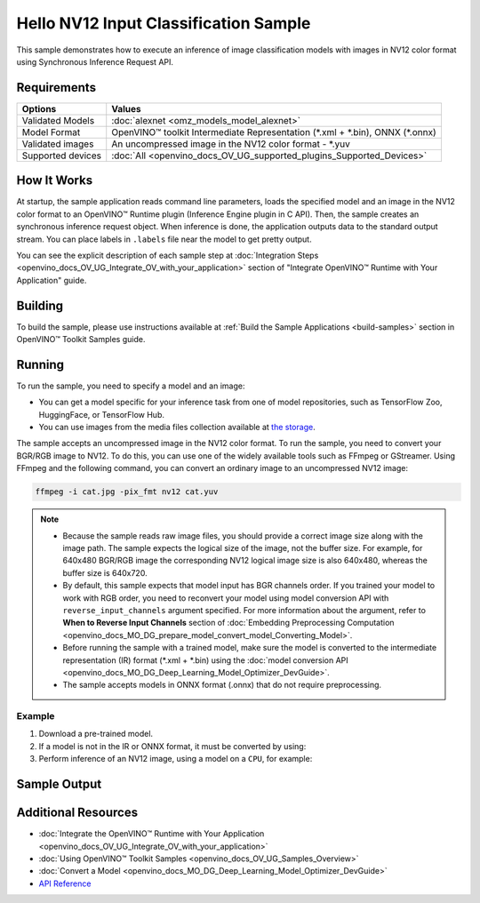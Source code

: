 .. {#openvino_sample_hello_nv12_input_classification}

Hello NV12 Input Classification Sample
======================================


.. meta::
   :description: Learn how to do inference of image 
                 classification models with images in NV12 color format using  
                 Synchronous Inference Request (C++) API.


This sample demonstrates how to execute an inference of image classification models 
with images in NV12 color format using Synchronous Inference Request API.


Requirements
####################

+-------------------+---------------------------------------------------------------------------------+
| Options           | Values                                                                          |
+===================+=================================================================================+
| Validated Models  | :doc:`alexnet <omz_models_model_alexnet>`                                       |
+-------------------+---------------------------------------------------------------------------------+
| Model Format      | OpenVINO™ toolkit Intermediate Representation (\*.xml + \*.bin), ONNX (\*.onnx) |
+-------------------+---------------------------------------------------------------------------------+
| Validated images  | An uncompressed image in the NV12 color format - \*.yuv                         |
+-------------------+---------------------------------------------------------------------------------+
| Supported devices | :doc:`All <openvino_docs_OV_UG_supported_plugins_Supported_Devices>`            |
+-------------------+---------------------------------------------------------------------------------+


How It Works
####################

At startup, the sample application reads command line parameters, loads the 
specified model and an image in the NV12 color format to an OpenVINO™ Runtime 
plugin (Inference Engine plugin in C API). Then, the sample creates an synchronous 
inference request object. When inference is done, the application outputs data to 
the standard output stream. You can place labels in ``.labels`` file near the 
model to get pretty output.

.. tab-set::

   .. tab-item:: C++
      :sync: cpp

      .. tab-set::

         .. tab-item:: Sample Code

            .. scrollbox::

               .. doxygensnippet:: samples/cpp/hello_nv12_input_classification/main.cpp
                  :language: cpp

         .. tab-item:: API
      
            The following C++ API is used in the application:
      
            +-------------------------------------+-------------------------------------------------------------+-------------------------------------------+
            | Feature                             | API                                                         | Description                               |
            +=====================================+=============================================================+===========================================+
            | Node Operations                     | ``ov::Output::get_any_name``                                | Get a layer name                          |
            +-------------------------------------+-------------------------------------------------------------+-------------------------------------------+
            | Infer Request Operations            | ``ov::InferRequest::set_tensor``,                           | Operate with tensors                      |
            |                                     | ``ov::InferRequest::get_tensor``                            |                                           |
            +-------------------------------------+-------------------------------------------------------------+-------------------------------------------+
            | Preprocessing                       | ``ov::preprocess::InputTensorInfo::set_color_format``,      | Change the color format of the input data |
            |                                     | ``ov::preprocess::PreProcessSteps::convert_element_type``,  |                                           |
            |                                     | ``ov::preprocess::PreProcessSteps::convert_color``          |                                           |
            +-------------------------------------+-------------------------------------------------------------+-------------------------------------------+
      
            Basic OpenVINO™ Runtime API is covered by :doc:`Hello Classification C++ sample <openvino_sample_hello_classification>`.

   .. tab-item:: C
      :sync: c

      .. tab-set::

         .. tab-item:: Sample Code

            .. scrollbox::

               .. doxygensnippet:: samples/c/hello_nv12_input_classification/main.c
                  :language: c

         .. tab-item:: API

            +-----------------------------------------+-----------------------------------------------------------+--------------------------------------------------------+
            | Feature                                 | API                                                       | Description                                            |
            +=========================================+===========================================================+========================================================+
            | Node Operations                         | ``ov_port_get_any_name``                                  | Get a layer name                                       |
            +-----------------------------------------+-----------------------------------------------------------+--------------------------------------------------------+
            | Infer Request Operations                | ``ov_infer_request_set_tensor``,                          | Operate with tensors                                   |
            |                                         | ``ov_infer_request_get_output_tensor_by_index``           |                                                        |
            +-----------------------------------------+-----------------------------------------------------------+--------------------------------------------------------+
            | Preprocessing                           | ``ov_preprocess_input_tensor_info_set_color_format``,     | Change the color format of the input data              |
            |                                         | ``ov_preprocess_preprocess_steps_convert_element_type``,  |                                                        |
            |                                         | ``ov_preprocess_preprocess_steps_convert_color``          |                                                        |
            +-----------------------------------------+-----------------------------------------------------------+--------------------------------------------------------+
      
            Basic Inference Engine API is covered by :doc:`Hello Classification C sample <openvino_sample_hello_classification>`.


You can see the explicit description of each sample step at 
:doc:`Integration Steps <openvino_docs_OV_UG_Integrate_OV_with_your_application>` 
section of "Integrate OpenVINO™ Runtime with Your Application" guide.

Building
####################

To build the sample, please use instructions available at 
:ref:`Build the Sample Applications <build-samples>` section in OpenVINO™ Toolkit 
Samples guide.

Running
####################

.. tab-set::

   .. tab-item:: C++
      :sync: cpp

      .. code-block:: console

         hello_nv12_input_classification <path_to_model> <path_to_image> <image_size> <device_name>

   .. tab-item:: C
      :sync: c

      .. code-block:: console

         hello_nv12_input_classification_c <path_to_model> <path_to_image> <device_name>


To run the sample, you need to specify a model and an image:

- You can get a model specific for your inference task from one of model 
  repositories, such as TensorFlow Zoo, HuggingFace, or TensorFlow Hub.
- You can use images from the media files collection available at 
  `the storage <https://storage.openvinotoolkit.org/data/test_data>`__.

The sample accepts an uncompressed image in the NV12 color format. To run the 
sample, you need to convert your BGR/RGB image to NV12. To do this, you can use 
one of the widely available tools such as FFmpeg or GStreamer. Using FFmpeg and 
the following command, you can convert an ordinary image to an uncompressed NV12 image:

.. code-block:: sh
   
   ffmpeg -i cat.jpg -pix_fmt nv12 cat.yuv


.. note::
  
   - Because the sample reads raw image files, you should provide a correct image 
     size along with the image path. The sample expects the logical size of the 
     image, not the buffer size. For example, for 640x480 BGR/RGB image the 
     corresponding NV12 logical image size is also 640x480, whereas the buffer 
     size is 640x720.
   - By default, this sample expects that model input has BGR channels order. If 
     you trained your model to work with RGB order, you need to reconvert your 
     model using model conversion API with ``reverse_input_channels`` argument 
     specified. For more information about the argument, refer to **When to Reverse 
     Input Channels** section of :doc:`Embedding Preprocessing Computation <openvino_docs_MO_DG_prepare_model_convert_model_Converting_Model>`.
   - Before running the sample with a trained model, make sure the model is 
     converted to the intermediate representation (IR) format (\*.xml + \*.bin) 
     using the :doc:`model conversion API <openvino_docs_MO_DG_Deep_Learning_Model_Optimizer_DevGuide>`.
   - The sample accepts models in ONNX format (.onnx) that do not require preprocessing.

Example
+++++++

1. Download a pre-trained model.
2. If a model is not in the IR or ONNX format, it must be converted by using:

   .. tab-set::

      .. tab-item:: C++
         :sync: cpp

         .. code-block:: console

            mo --input_model ./models/alexnet

      .. tab-item:: C
         :sync: c

         .. code-block:: console

            mo --input_model ./models/alexnet

3. Perform inference of an NV12 image, using a model on a ``CPU``, for example:

   .. tab-set::

      .. tab-item:: C++
         :sync: cpp

         .. code-block:: console

            hello_nv12_input_classification ./models/alexnet.xml ./images/cat.yuv 300x300 CPU

      .. tab-item:: C
         :sync: c


         .. code-block:: console

            hello_nv12_input_classification_c ./models/alexnet.xml ./images/cat.yuv 300x300 CPU


Sample Output
#############

.. tab-set::

   .. tab-item:: C++
      :sync: cpp

      The application outputs top-10 inference results.

      .. code-block:: console

         [ INFO ] OpenVINO Runtime version ......... <version>
         [ INFO ] Build ........... <build>
         [ INFO ]
         [ INFO ] Loading model files: \models\alexnet.xml
         [ INFO ] model name: AlexNet
         [ INFO ]     inputs
         [ INFO ]         input name: data
         [ INFO ]         input type: f32
         [ INFO ]         input shape: {1, 3, 227, 227}
         [ INFO ]     outputs
         [ INFO ]         output name: prob
         [ INFO ]         output type: f32
         [ INFO ]         output shape: {1, 1000}

         Top 10 results:

         Image \images\car.yuv

         classid probability
         ------- -----------
         656     0.6668988
         654     0.1125269
         581     0.0679280
         874     0.0340229
         436     0.0257744
         817     0.0169367
         675     0.0110199
         511     0.0106134
         569     0.0083373
         717     0.0061734

   .. tab-item:: C
      :sync: c

      The application outputs top-10 inference results.

      .. code-block:: console

         Top 10 results:

         Image ./cat.yuv

         classid probability
         ------- -----------
         435       0.091733
         876       0.081725
         999       0.069305
         587       0.043726
         666       0.038957
         419       0.032892
         285       0.030309
         700       0.029941
         696       0.021628
         855       0.020339

         This sample is an API example, for any performance measurements please use the dedicated benchmark_app tool


Additional Resources
####################

- :doc:`Integrate the OpenVINO™ Runtime with Your Application <openvino_docs_OV_UG_Integrate_OV_with_your_application>`
- :doc:`Using OpenVINO™ Toolkit Samples <openvino_docs_OV_UG_Samples_Overview>`
- :doc:`Convert a Model <openvino_docs_MO_DG_Deep_Learning_Model_Optimizer_DevGuide>`
- `API Reference <https://docs.openvino.ai/2023.2/api/api_reference.html>`__
